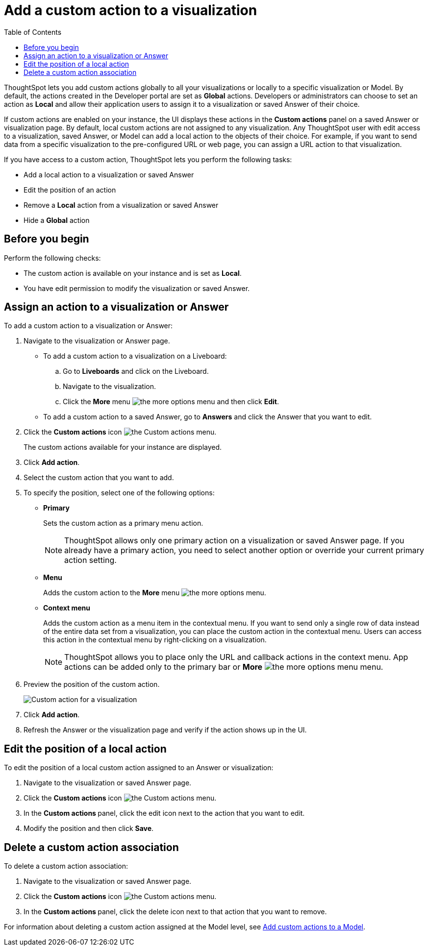 = Add a custom action to a visualization
:toc: true

:page-title: Actions customization
:page-pageid: add-action-viz
:page-description: Add custom actions

ThoughtSpot lets you add custom actions globally to all your visualizations or locally to a specific visualization or Model. By default, the actions created in the Developer portal are set as *Global* actions. Developers or administrators can choose to set an action as **Local** and allow their application users to assign it to a visualization or saved Answer of their choice.

If custom actions are enabled on your instance, the UI displays these actions in the *Custom actions* panel on a saved Answer or visualization page.  By default, local custom actions are not assigned to any visualization. Any ThoughtSpot user with edit access to a visualization, saved Answer, or Model can add a local action to the objects of their choice. For example, if you want to send data from a specific visualization to the pre-configured URL or web page, you can assign a URL action to that visualization.

If you have access to a custom action, ThoughtSpot lets you perform the following tasks:

* Add a local action to a visualization or saved Answer
* Edit the position of an action
* Remove a **Local** action from a visualization or saved Answer
* Hide a *Global* action


== Before you begin

Perform the following checks:

* The custom action is available on your instance and is set as *Local*.
* You have edit permission to modify the visualization or saved Answer.


[#addCustomActionToViz]
== Assign an action to a visualization or Answer

To add a custom action to a visualization or Answer:

. Navigate to the visualization or Answer page.

* To add a custom action to a visualization on a Liveboard:
+
.. Go to *Liveboards* and click on the Liveboard.
.. Navigate to the visualization.
.. Click the **More** menu image:./images/icon-more-10px.png[the more options menu] and then click *Edit*.

+
* To add a custom action to a saved Answer, go to *Answers* and click the Answer that you want to edit.

. Click the *Custom actions* icon image:./images/custom-action-icon.png[the Custom actions menu].
+
The custom actions available for your instance are displayed.

. Click *Add action*.
. Select the custom action that you want to add.
. To specify the position, select one of the following options:
* *Primary*
+
Sets the custom action as a primary menu action.
+

+
[NOTE]
====
ThoughtSpot allows only one primary action on a visualization or saved Answer page. If you already have a primary action, you need to select another option or override your current primary action setting.
====

* *Menu*
+
Adds the custom action to the  **More** menu image:./images/icon-more-10px.png[the more options menu].

* *Context menu*
+
Adds the custom action as a menu item in the contextual menu. If you want to send only a single row of data instead of the entire data set from a visualization, you can place the custom action in the contextual menu. Users can access this action in the contextual menu by right-clicking on a visualization.

+
[NOTE]
====
ThoughtSpot allows you to place only the URL and callback actions in the context menu. App actions can be added only to the primary bar or **More** image:./images/icon-more-10px.png[the more options menu] menu.
====

+
. Preview  the position of the custom action.
+
[.bordered]
[.widthAuto]
image:./images/set-position-action.png[Custom action for a visualization]

. Click *Add action*.
+

. Refresh the Answer or the visualization page and verify if the action shows up in the UI.

== Edit the position of a local action

To edit the position of a local custom action assigned to an Answer or visualization:

. Navigate to the visualization or saved Answer page.
. Click the *Custom actions* icon image:./images/custom-action-icon.png[the Custom actions menu].
. In the **Custom actions **panel, click the edit icon next to the action that you want to edit. 
. Modify the position and then click **Save**.

== Delete a custom action association

To delete a custom action association:

. Navigate to the visualization or saved Answer page.
. Click the *Custom actions* icon image:./images/custom-action-icon.png[the Custom actions menu].
. In the **Custom actions **panel, click the delete icon next to that action that you want to remove. 

For information about deleting a custom action assigned at the Model level, see xref:custom-actions-worksheet.adoc[Add custom actions to a Model].